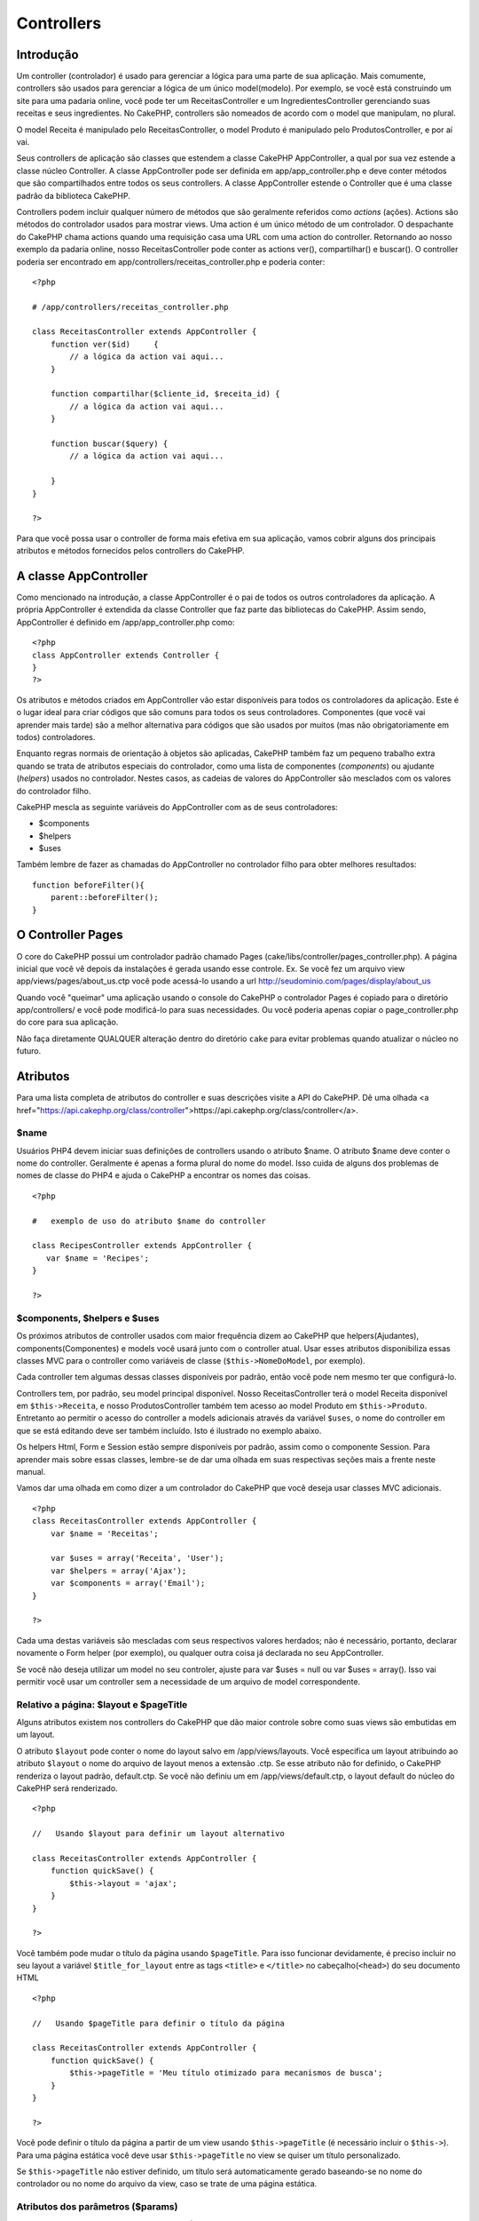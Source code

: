 Controllers
###########

 

Introdução
==========

Um controller (controlador) é usado para gerenciar a lógica para uma
parte de sua aplicação. Mais comumente, controllers são usados para
gerenciar a lógica de um único model(modelo). Por exemplo, se você está
construindo um site para uma padaria online, você pode ter um
ReceitasController e um IngredientesController gerenciando suas receitas
e seus ingredientes. No CakePHP, controllers são nomeados de acordo com
o model que manipulam, no plural.

O model Receita é manipulado pelo ReceitasController, o model Produto é
manipulado pelo ProdutosController, e por aí vai.

Seus controllers de aplicação são classes que estendem a classe CakePHP
AppController, a qual por sua vez estende a classe núcleo Controller. A
classe AppController pode ser definida em app/app\_controller.php e deve
conter métodos que são compartilhados entre todos os seus controllers. A
classe AppController estende o Controller que é uma classe padrão da
biblioteca CakePHP.

Controllers podem incluir qualquer número de métodos que são geralmente
referidos como *actions* (ações). Actions são métodos do controlador
usados para mostrar views. Uma action é um único método de um
controlador. O despachante do CakePHP chama actions quando uma
requisição casa uma URL com uma action do controller. Retornando ao
nosso exemplo da padaria online, nosso ReceitasController pode conter as
actions ver(), compartilhar() e buscar(). O controller poderia ser
encontrado em app/controllers/receitas\_controller.php e poderia conter:

::

        <?php
        
        # /app/controllers/receitas_controller.php

        class ReceitasController extends AppController {
            function ver($id)     {
                // a lógica da action vai aqui...
            }

            function compartilhar($cliente_id, $receita_id) {
                // a lógica da action vai aqui...
            }

            function buscar($query) {
                // a lógica da action vai aqui...

            }
        }

        ?>

Para que você possa usar o controller de forma mais efetiva em sua
aplicação, vamos cobrir alguns dos principais atributos e métodos
fornecidos pelos controllers do CakePHP.

A classe AppController
======================

Como mencionado na introdução, a classe AppController é o pai de todos
os outros controladores da aplicação. A própria AppController é
extendida da classe Controller que faz parte das bibliotecas do CakePHP.
Assim sendo, AppController é definido em /app/app\_controller.php como:

::

    <?php
    class AppController extends Controller {
    }
    ?>

Os atributos e métodos criados em AppController vão estar disponíveis
para todos os controladores da aplicação. Este é o lugar ideal para
criar códigos que são comuns para todos os seus controladores.
Componentes (que você vai aprender mais tarde) são a melhor alternativa
para códigos que são usados por muitos (mas não obrigatoriamente em
todos) controladores.

Enquanto regras normais de orientação à objetos são aplicadas, CakePHP
também faz um pequeno trabalho extra quando se trata de atributos
especiais do controlador, como uma lista de componentes (*components*)
ou ajudante (*helpers*) usados no controlador. Nestes casos, as cadeias
de valores do AppController são mesclados com os valores do controlador
filho.

CakePHP mescla as seguinte variáveis do AppController com as de seus
controladores:

-  $components
-  $helpers
-  $uses

Também lembre de fazer as chamadas do AppController no controlador filho
para obter melhores resultados:

::

    function beforeFilter(){
        parent::beforeFilter();
    }

O Controller Pages
==================

O core do CakePHP possui um controlador padrão chamado Pages
(cake/libs/controller/pages\_controller.php). A página inicial que você
vê depois da instalações é gerada usando esse controle. Ex. Se você fez
um arquivo view app/views/pages/about\_us.ctp você pode acessá-lo usando
a url http://seudominio.com/pages/display/about\_us

Quando você "queimar" uma aplicação usando o console do CakePHP o
controlador Pages é copiado para o diretório app/controllers/ e você
pode modificá-lo para suas necessidades. Ou você poderia apenas copiar o
page\_controller.php do core para sua aplicação.

Não faça diretamente QUALQUER alteração dentro do diretório ``cake``
para evitar problemas quando atualizar o núcleo no futuro.

Atributos
=========

Para uma lista completa de atributos do controller e suas descrições
visite a API do CakePHP. Dê uma olhada <a
href="https://api.cakephp.org/class/controller">https://api.cakephp.org/class/controller</a>.

$name
-----

Usuários PHP4 devem iniciar suas definições de controllers usando o
atributo $name. O atributo $name deve conter o nome do controller.
Geralmente é apenas a forma plural do nome do model. Isso cuida de
alguns dos problemas de nomes de classe do PHP4 e ajuda o CakePHP a
encontrar os nomes das coisas.

::

    <?php

    #   exemplo de uso do atributo $name do controller

    class RecipesController extends AppController {
       var $name = 'Recipes';
    }

    ?>   

$components, $helpers e $uses
-----------------------------

Os próximos atributos de controller usados com maior frequência dizem ao
CakePHP que helpers(Ajudantes), components(Componentes) e models você
usará junto com o controller atual. Usar esses atributos disponibiliza
essas classes MVC para o controller como variáveis de classe
(``$this->NomeDoModel``, por exemplo).

Cada controller tem algumas dessas classes disponíveis por padrão, então
você pode nem mesmo ter que configurá-lo.

Controllers tem, por padrão, seu model principal disponível. Nosso
ReceitasController terá o model Receita disponível em
``$this->Receita``, e nosso ProdutosController também tem acesso ao
model Produto em ``$this->Produto``. Entretanto ao permitir o acesso do
controller a models adicionais através da variável ``$uses``, o nome do
controller em que se está editando deve ser também incluído. Isto é
ilustrado no exemplo abaixo.

Os helpers Html, Form e Session estão sempre disponíveis por padrão,
assim como o componente Session. Para aprender mais sobre essas classes,
lembre-se de dar uma olhada em suas respectivas seções mais a frente
neste manual.

Vamos dar uma olhada em como dizer a um controlador do CakePHP que você
deseja usar classes MVC adicionais.

::

    <?php
    class ReceitasController extends AppController {
        var $name = 'Receitas';

        var $uses = array('Receita', 'User');
        var $helpers = array('Ajax');
        var $components = array('Email');
    }

    ?>   

Cada uma destas variáveis são mescladas com seus respectivos valores
herdados; não é necessário, portanto, declarar novamente o Form helper
(por exemplo), ou qualquer outra coisa já declarada no seu
AppController.

Se você não deseja utilizar um model no seu controler, ajuste para var
$uses = null ou var $uses = array(). Isso vai permitir você usar um
controller sem a necessidade de um arquivo de model correspondente.

Relativo a página: $layout e $pageTitle
---------------------------------------

Alguns atributos existem nos controllers do CakePHP que dão maior
controle sobre como suas views são embutidas em um layout.

O atributo ``$layout`` pode conter o nome do layout salvo em
/app/views/layouts. Você especifica um layout atribuindo ao atributo
``$layout`` o nome do arquivo de layout menos a extensão .ctp. Se esse
atributo não for definido, o CakePHP renderiza o layout padrão,
default.ctp. Se você não definiu um em /app/views/default.ctp, o layout
default do núcleo do CakePHP será renderizado.

::

    <?php

    //   Usando $layout para definir um layout alternativo

    class ReceitasController extends AppController {
        function quickSave() {
            $this->layout = 'ajax';
        }
    }

    ?>

Você também pode mudar o título da página usando ``$pageTitle``. Para
isso funcionar devidamente, é preciso incluir no seu layout a variável
``$title_for_layout`` entre as tags ``<title>`` e ``</title>`` no
cabeçalho(\ ``<head>``) do seu documento HTML

::

    <?php

    //   Usando $pageTitle para definir o título da página

    class ReceitasController extends AppController {
        function quickSave() {
            $this->pageTitle = 'Meu título otimizado para mecanismos de busca';
        }
    }

    ?>

Você pode definir o título da página a partir de um view usando
``$this->pageTitle`` (é necessário incluir o ``$this->``). Para uma
página estática você deve usar ``$this->pageTitle`` no view se quiser um
título personalizado.

Se ``$this->pageTitle`` não estiver definido, um título será
automaticamente gerado baseando-se no nome do controlador ou no nome do
arquivo da view, caso se trate de uma página estática.

Atributos dos parâmetros ($params)
----------------------------------

Parâmetros do controller estão disponíveis em $this->params no seu
controller CakePHP. Essa variável é usada para dar acesso à informação
sobre a requisição atual. O uso mais comum do $this>params é obter
acesso à informação que foi enviada ao controller via operações POST ou
GET.

form
~~~~

``$this->params['form']``

Qualquer dado do POST de qualquer formulário é guardado aqui, incluindo
também informação encontrada em $\_FILES.

admin
~~~~~

``$this->params['admin']``

Possui o valor 1 caso a action atual seja invocada via admin routing.

bare
~~~~

``$this->params['bare']``

Guarda 1 se o layout atual está vazio, 0 se não.

isAjax
~~~~~~

``$this->params['isAjax']``

Guarda 1 se o layout atual é 'ajax', 0 se não. Essa variável só é
configurada se o component RequestHandler está sendo usado no
controller.

controller
~~~~~~~~~~

``$this->params['controller']``

Guarda o nome do controller atual manipulando a requisição. Por exemplo,
se a URL /posts/ver/1 foi requisitada, $this->params['controller'] será
igual à 'posts'.

action
~~~~~~

``$this->params['action']``

Guarda o nome da action atual manipulando a requisição. Por exemplo, se
a URL /posts/ver/1 é requisitada, ``$this->params['action']`` será igual
'ver'.

pass
~~~~

``$this->params['pass']``

Retorna um array (de índice numérico) dos parâmetros da URL depois da
Action

::

    // URL: /posts/view/12/print/narrow

    Array
    (
        [0] => 12
        [1] => print
        [2] => narrow
    )

url
~~~

``$this->params['url']``

Guarda a URL atual requisitada, com os pares chave-valor das variáveis
GET. Por exemplo, se a URL /posts/view/?var1=3&var2=4 foi chamada,
``$this->params['url']`` conterá:

::

    [url] => Array
    (
        [url] => posts/view
        [var1] => 3
        [var2] => 4
    )

data
~~~~

``$this->data``

Usado para manipular os dados POST enviados dos formulários FormHelper
ao controller.

::

    // O FormHelper é usado para criar um elemento form:
    $form->text('Usuario.primeiro_nome');

Que fica assim após ser renderizado:

::

    <input name="data[Usuario][primeiro_nome]" value="" type="text" />

Quando o formulário é enviado para o controller via POST, os dados são
mostrados em ``$this->data``.

::

    // O nome enviado pode ser encontrado aqui:
    $this->data['Usuario']['primeiro_nome'];

prefix
~~~~~~

``$this->params['prefix']``

Contém o valor do prefixo do routing. Este atributo, por exemplo, deverá
conter a string "admin" durante a requisição de
/admin/posts/algumaaction.

named
~~~~~

``$this->params['named']``

Armazena qualquer parâmetro nomeado da url no formato /chave:valor/. Por
exemplo: se a URL /posts/ver/var1:3/var2:4 fosse requisitada,
``$this->params['named']`` seria uma array contendo:

::

    [named] => Array
    (
        [var1] => 3
        [var2] => 4
    )

Outros atributos
----------------

Ainda que você possa dar uma olhada nos detalhes de todos atributos de
controllers na API, existem outros atributos de controllers que merecem
suas próprias seções no manual.

O atributo $cacheAction serve para criar cache das views, e o atributo
$paginate é usado para criar a paginação padrão para o controller. Para
mais informação sobre como usar esses atributos, dê uma olhada em suas
respectivas seções mais a frente nesse manual.

persistModel
------------

Usado para criar instâncias de modelos em cache um controlador utiliza.
Quando definido para true, todos os modelos relacionados com o
controlador será armazenada. Isto pode aumentar o desempenho, em muitos
casos.

Métodos
=======

Para uma lista completa de métodos do controller e suas descrições
visite a API CakePHP. Dê uma olhada
`https://api.cakephp.org/class/controller <https://api.cakephp.org/class/controller>`_.

Interagindo com as views
------------------------

set(string $var, mixed $value)

O método set() é a principal forma de enviar dados do seu controller
para sua view. Um vez que você usou set(), a variável pode ser acessada
na sua view.

::

    <?php
        
    // Primeiro você passa os dados do controller:

    $this->set('cor', 'rosa');

    // Então, na view, você pode utilizar os dados:

    Você selecionou a cor <?php echo $cor; ?> para colorizar o cake.

    ?>

O método set() também pega um array associativo como seu primeiro
parâmetro. Esse pode ser geralmente um caminho rápido para atribuir um
grupo de informações para a view. Perceba que os índices de seu array
sofrerão inflection antes de serem atribuídos à view
('indice\_com\_underline' se torna 'indiceComUnderline', etc.):

::

    <?php
        
    $dados = array(
        'cor' => 'rosa',
        'tipo' => 'açucar'’,
        'preco_base' => 23.95
    );

    // fazem $cor, $tipo, e $precoBase
    // disponíveis na view:

    $this->set($dados);  

    ?>

render(string $action, string $layout, string $file)

O método render() é automaticamente chamado ao final de cada action do
controller requisitada. Esse método executa toda a lógica da view
(usando dados que você forneceu usando o método set()), insere a view
dentro do layout e o serve de volta para o usuário final.

O arquivo de view padrão renderizado é determinado por convenção. Se a
action buscar() do ReceitasController é requisitada, o arquivo de view
/app/views/receitas/buscar.ctp será renderizado.

Ainda que o CakePHP vá automaticamente chamá-lo (a menos que você
configure $this->autoRender para false) depois de cada lógica de action,
você pode usá-lo para especificar um arquivo de view alternativo
configurando o nome da action no controller usando $action. Você pode
também especificar um arquivo alternativo um terceiro parâmetro, $file.
Quando usar $file, lembre-se de utilizar um pouco das constantes globais
do CakePHP (como a VIEWS).

O parâmetro $layout permite especificar o layout na qual a view é
renderizada.

set
~~~

``set(string $var, mixed $value)``

O método set() é a principal forma de enviar dados do seu controller
para sua view. Um vez que você usou set(), a variável pode ser acessada
na sua view.

::

    <?php
        
    // Primeiro você passa os dados do controller:

    $this->set('cor', 'rosa');

    // Então, na view, você pode utilizar os dados:

    Você selecionou a cor <?php echo $cor; ?> para colorizar o cake.

    ?>

O método set() também pega um array associativo como seu primeiro
parâmetro. Esse pode ser geralmente um caminho rápido para atribuir um
grupo de informações para a view. Perceba que os índices de seu array
sofrerão inflection antes de serem atribuídos à view
('indice\_com\_underline' se torna 'indiceComUnderline', etc.):

::

    <?php
        
    $dados = array(
        'cor' => 'rosa',
        'tipo' => 'açucar'’,
        'preco_base' => 23.95
    );

    // fazem $cor, $tipo, e $precoBase
    // disponíveis na view:

    $this->set($dados);  

    ?>

render
~~~~~~

``render(string $action, string $layout, string $file)``

O método ``render()`` é automaticamente chamado ao final de cada action
do controller requisitada. Esse método executa toda a lógica da view
(usando dados que você forneceu usando o método ``set()``), insere a
view dentro do layout e o serve de volta para o usuário final.

O arquivo final de view padrão renderizado é determinado por convenção.
Se a action ``buscar()`` do ReceitasController é requisitada, o arquivo
de view /app/views/receitas/buscar.ctp será renderizado.

::

    class ReceitasController extends AppController {
    ...
        function buscar() {
            // Renderiza a view em /views/recipes/busca.ctp
            $this->render();
        }
    ...
    }

Ainda que o CakePHP vá automaticamente chamá-lo (a menos que você
configure ``$this->autoRender`` para false) depois de cada lógica de
action, você pode usá-lo para especificar um arquivo de view alternativo
configurando o nome da action no controller usando ``$action``.

Se ``$action`` inicia com '/' é assumido ser uma view ou um arquivo
relativo a pasta /app/view. Isto permite rederização direto de
elementos, muito útil em chamadas ajax.

::

    // Renderiza o elemento em /views/elements/ajaxreturn.ctp
    $this->render('/elements/ajaxreturn');

Você pode também especificar um arquivo alternativo um terceiro
parâmetro, $file. Quando usar $file, lembre-se de utilizar um pouco das
constantes globais do CakePHP (como a VIEWS).

O parâmetro $layout permite especificar o layout na qual a view é
renderizada.

Rendering a specific view
~~~~~~~~~~~~~~~~~~~~~~~~~

In your controller you may want to render a different view than what
would conventionally be done. You can do this by calling ``render()``
directly. Once you have called ``render()`` CakePHP will not try to
re-render the view.

::

    class PostsController extends AppController {
        function my_action() {
            $this->render('custom_file');
        }
    }

This would render ``app/views/posts/custom_file.ctp`` instead of
``app/views/posts/my_action.ctp``

Fluxo de controle
-----------------

redirect(string $url, integer $status, boolean $exit)

O método de controle de fluxo que você vai usar com maior freqüência é o
redirect(). Esse método pega seu primeiro parâmetro na forma de uma URL
relativa CakePHP. Quando um usuário fez uma compra com sucesso, você
provavelmente irá redirecioná-lo para a tela de recibo.

::

    <?php
        
    function comprar() {

        // A lógica para finalizar a compra vai aqui...

        if($sucesso) {
            $this->redirect('/compras/obrigado');
        } else {
            $this->redirect('/compras/confirmar');
        }
    }

    ?>

O segundo parâmetro do redirect() lhe permite definir um código de
status HTTP para acompanhar o redirecionamento. Você pode querer usar
301 (movido permanentemente) ou 303 (veja outro), dependendo da natureza
do redirecionamento.

Esse método não chama exit() depois de redirecionar a menos que você
configure o terceiro parâmetro para true.

flash(string $message, string $url, integer $pause)

Similarmente, o método flash() é usado para direcionar o usuário para
uma nova página depois de uma operação. O método flash() é diferente
pelo fato de mostrar uma mensagem antes de passar o usuário para uma
outra URL.

O primeiro parâmetro deve guardar a mensagem a ser mostrada, e o segundo
parâmetro é uma URL relativa CakePHP. CakePHP vai mostrar a mensagem na
variável $message, por um tempo definido em segundos na variável $pause
antes de direcionar o usuário.

Para mensagens flash dentro da página, dê uma olhada no método
setFlash() do component Session.

redirect
~~~~~~~~

``redirect(string $url, integer $status, boolean $exit)``

O controle de fluxo que você vai utilizar com maior frequência é o
``redirect()``. Este método tem seu primeiro parâmetro em forma de uma
URL relativa do CakePHP. Quando um usuário finaliza uma operação com
sucesso, você pode desejar apresentar uma página de saudação ou
confirmação.

::

    function placeOrder() {

        //A lógica da operação vai aqui

        if($success) {
            $this->redirect(array('controller' => 'ordens', 'action' => 'obrigado'));
        } else {
            $this->redirect(array('controller' => 'ordens', 'action' => 'confirma'));
        }
    }

Você também pode usar uma URL relativa ou absoluta no parâmetro $url:

::

    $this->redirect('/ordens/obrigado'));
    $this->redirect('http://www.exemplo.com');

Você também pode passar dados para a próxima ação:

::

    $this->redirect(array('action' => 'edit', $id));

O segundo parâmetro do ``redirect()`` permite você definir um código de
status HTTP para acompanhar o redirecionamento. Você pode querer usar
301 (mover permanentemente) ou 303 (ver outro), dependendo da natureza
do redirecionamento.

O método irá emitir um ``exit()`` após o redirecionamento, a menos que
você defina o terceiro parâmetro como ``false``.

Se você precisa fazer um redirecionamento para um página de referência
você pode usar:

::

    $this->redirect($this->referer());

flash
~~~~~

``flash(string $message, string $url, integer $pause)``

Como o ``redirect()``, o método ``flash()`` é usado para direcionar um
usuário à uma nova página depois de uma operação. O método ``flash()``
se diferencia por apresentar uma mensagem antes de direcionar o usuário
a outra URL

O primeiro parâmetro refere-se a mensagem que deve ser apresentada, e o
segundo parâmetro é uma URL relativa do CakePHP. CakePHP vai apresentar
a ``$message`` por ``$pause`` segundos antes de apresentar a próxima
página.

Para mensagens fixas na página, verifique o método ``setFlash()`` do
*SessionComponent*.

Callbacks
---------

Controllers CakePHP vem com callbacks para inserir lógica exatamente
antes ou depois das actions serem rederizadas.

beforeFilter()

Essa função é executada antes de qualquer action no controller. É o
lugar ideal para checar uma sessão ativa ou inspecionar permissões.

beforeRender()

Chamada após a lógica da action do controller, mas antes da view ser
renderizada. Esse callback não é usado geralmente, mas pode ser
necessário se você está chamando render() manualmente antes do final de
uma dada action.

afterFilter()

Chamada depois de toda action do controller.

afterRender()

Chamada após toda ação do controller, e depois da rederização ser
completa. Este é o último método de controller a ser rodado.

O CakePHP também suporta callbacks relacionadas a scaffolding

\_beforeScaffold($method)

$method é o nome do método chamado, exemplo: index, edit, etc.

\_afterScaffoldSave($method)

$method é o nome do método chamado a cada edição ou atualização.

\_afterScaffoldSaveError($method)

$method é o nome do método chamado a cada edição ou atualização.

\_scaffoldError($method)

$method é o nome do método chamado, exemplo: index, edit, etc.

Outros métodos úteis
--------------------

constructClasses()

Esse método carrega os models requeridos pelo controller. Esse processo
de carregamento é feito pelo CakePHP normalmente, mas o método é uma boa
quando estiver acessando controllers de diferentes perspectivas. Se você
precisa do CakePHP em um script de linha de comando ou outro uso de
fora, constructClasses() pode ser uma boa.

referrer()

Retorna a URL referida pela requisição atual.

disableCache()

Usado para dizer ao navegador do usuário não fazer cache dos resultados
na requisição atual. Isso é diferente do cache da view, coberto no
capítulo anterior.

postConditions(array $data, mixed $op, string $bool, boolean $exclusive)

Use esse método para tornar um grupo de dados enviados por POST (de
inputs compatíveis com o helper Html) em um grupo de condições de busca
para o model. Essa função oferece um atalho rápido para criar lógica de
busca. Por exemplo, um usuário administrativo pode querer ser capaz de
buscar compras para saber quais itens precisam ser enviados. Você pode
criar um rápido formulário baseado no model Compra. Então a action do
controller pode usar os dados enviados do formulário para criar as
condições de busca.

::

    function index() {
        $o = $this->Orders->findAll($this->postConditions($this->data));
        $this->set('compras', $o);
    }

Se $this->data['Compra']['destino'] é igual a "Padaria da Cidade Velha",
postConditions converte essa condição para um array compatível para uso
no método NomeDoModel->findAll(). Nesse caso, array("Compra.destino" =>
"Padaria da Cidade Velha").

Se você quer usar um operador SQL diferente entre os termos, forneça-os
usando o segundo parâmetro.

::


    /*
    Conteúdo de $this->data
    array(
        'Compra' => array(
            'num_de_itens' => '4',
            'fornecedor' => 'Trigo Integral LTDA'
        )
    )
    */
     
    // Vamos pegar compras que tem ao menos 4 itens e contém 'Trigo Integral LTDA'
    $c = $this->Compra->findAll($this->postConditions(
        $this->data,
        array('>=', 'LIKE')
    ));

O índice nas especificações de operadores é a ordem das colunas no array
$this->data. Já que num\_de\_itens é o primeiro, o operador >= aplica-se
a ele.

O terceiro parâmetro lhe permite dizer ao CakePHP que operador booleano
SQL usar entre as condições de busca. Strings com 'AND', 'OR', e 'XOR'
são todos valores válidos.

Finalmente, se o último parâmetro está configurado para true, e o
parâmetro $op é um array, os campos não incluídos em $op não serão
incluídos nas condições retornadas.

cleanUpFields(string $modelClass = null)

Esse método de conveniência concatena as várias partes de datas em
$this->data antes de salvar. Se você tem inputs de data do helper Form,
esse método concatena o ano, mês, dia e hora em uma string mais
compatível com banco de dados.

Esse método usa o model padrão do controller (por ex.: o model Cookie
para o controller CookiesController) como alvo para a concatenação, mas
uma classe alternativa pode ser usada como primeiro parâmetro.

paginate()

Esse método é usado para paginar os resultados divididos pelos seus
models. Você pode especificar tamanhos de páginas, condições de busca do
model e mais. Detalhes sobre esse método mais a frente. Dê uma olhada no
capítulo de paginação mais a frente nesse manual.

requestAction(string $url, array $options)

Essa função chama uma action de controller de qualquer lugar e retorna
os dados dessa action. A $url passada é uma URL relativa ao CakePHP
(/nomedocontroller/nomedaaction/parametros). Se o array $options incluir
um valor de retorno. AutoRender é automaticamente configurada para true
para a action do controller, tendo a requestAction te levando para a
view totalmente renderizada.

Nota: apesar de ser possível usar requestAction() para pegar uma view
totalmente renderizada, a perda performance que você obtem passando por
toda a camada da view novamente na realidade não faz valer a pena. O
método requestAction() é melhor usado em conjunto com elements - como um
caminho para enviar lógica de negócio para um element antes da
renderização.

Primeiro, vamos ver como pegar dados da action do controller. Primeiro,
nós precisamos criar a action do controller que retorna algum dado que
precisamos em vários lugares através da aplicação:

::

    // Aqui está nosso controller simples:

    class UsuariosController extends AppController {
        function pegarListaDeUsuarios() {
            return $this->Usuario->findAll('Usuario.ativo = 1');
        }
    }

Imagine que nós precisamos criar uma simples tabela mostrando os
usuários ativos no sistema. Ao invés de duplicar o código de geração de
lista em outro controller, nós podemos pegar dados do
UsuariosController->pegarListaDeUsuarios() ao invés de usar
requestAction();

::

    class ProdutosController extends AppController {
        function mostrarProdutosDoUsuario() {
            $this->set(
                'usuarios', 
                $this->requestAction('/usuarios/pegarListaDeUsuarios')
            );

            // Agora a variável $usuarios na view vai ter dados do
            // UsuariosController::pegarListaDeUsuarios().
        }
    }   

Se você tem um element na sua aplicação que não é estático, você pode
querer usar requestAction() para enviar lógica equivalente à do
controller para o element a medida em que você o injeta nas suas views.
Apesar de elements sempre tem acesso a qualquer variável da view que o
controller passou, essa é uma forma de passar dados para o element
vindos de outro controller.

Se você criou uma action do controller que fornece a lógica necessária,
você pode pegar dados e passá-lo para o segundo parâmetro do método
renderElement() da view usando requestAction().

::

    <?php 
    echo $this->renderElement(
        'usuarios',
        $this->requestAction('/usuarios/pegarListaDeUsuarios')
    );
    ?>

Se o array '$options' contiver um valor "return", a action do controller
será renderizada dentro de um layout vazio e retornada. Dessa forma, a
função requestAction() é útil também em situações Ajax onde um pequeno
elemento de uma view precisa ser preenchido antes ou durante uma
atualização Ajax.

constructClasses
~~~~~~~~~~~~~~~~

Este método carrega os models requeridos pelo controller. O processo de
carregamento é feito pelo CakePHP normalmente, mas o método é uma boa
quando estiver acessando controllers a partir de uma perspectiva
diferente. Se você precisa do CakePHP em um script de linha de comando
ou outro uso de fora, constructClasses() pode ser bastante útil.

referer
~~~~~~~

Retorna a URL referenciada pela requisição atual.

disableCache
~~~~~~~~~~~~

Usado para dizer ao **navegador** do usuário não fazer cache dos
resultados na requisição atual. Isso é diferente do cache da view,
coberto no capítulo anterior.

Os headers a este efeito são:

``Expires: Mon, 26 Jul 1997 05:00:00 GMT``

``Last-Modified: [current datetime] GMT``

``Cache-Control: no-store, no-cache, must-revalidate``

``Cache-Control: post-check=0, pre-check=0``

``Pragma: no-cache``

postConditions
~~~~~~~~~~~~~~

``postConditions(array $data, mixed $op, string $bool, boolean $exclusive)``

Use esse método para tornar um grupo de dados enviados por POST (de
inputs compatíveis com o helper Html) em um grupo de condições de busca
para o model. Essa função oferece um atalho rápido para criar lógica de
busca. Por exemplo, um usuário administrativo pode querer ser capaz de
buscar compras para saber quais itens precisam ser enviados. Você pode
usar os helpers Form e Html para criar um rápido formulário baseado no
model Compra. Então uma action do controller pode usar os dados enviados
do formulário para criar as condições de busca.

::

    function index() {
        $conditions = $this->postConditions($this->data);
        $compras = $this->Compra->find('all', compact('conditions'));
        $this->set('compras', $compras);
    }

Se $this->data['Compra']['destino'] for igual a "Padaria da Cidade
Velha", o postConditions converte essa condição para um array compatível
para uso no método NomeDoModel->findAll(). Nesse caso,
array("Compra.destino" => "Padaria da Cidade Velha").

Se você quer usar um operador SQL diferente entre os termos, forneça-os
usando o segundo parâmetro.

::


    /*
    Conteúdo de $this->data
    array(
        'Compra' => array(
            'num_de_itens' => '4',
            'fornecedor' => 'Trigo Integral LTDA'
        )
    )
    */
    // Vamos pegar compras que tem ao menos 4 itens e contém 'Trigo Integral LTDA'
    $conditions = $this->postConditions(
        $this->data,
        array(
            'num_de_itens' => '>=',
            'fornecedor' => 'LIKE'
        )
    );
    $compras = $this->Compra->find('all', compact('conditions'));

O terceiro parâmetro lhe permite dizer ao CakePHP que operador booleano
SQL usar entre as condições de busca. Strings com 'AND', 'OR' e 'XOR'
são todos valores válidos.

Finalmente, se o último parâmetro está configurado para true, e o
parâmetro $op é um array, os campos não incluídos em $op não serão
incluídos nas condições retornadas.

paginate
~~~~~~~~

Este método é usado para paginar resultados trazidos pelos seus modelos
(*models*). Você pode especificar o tamanho das páginas, as condições da
consulta do modelo, etc. Veja a seção
`pagination </pt/view/164/pagination>`_ para mais detalhes de como usar
o método paginate.

requestAction
~~~~~~~~~~~~~

``requestAction(string $url, array $options)``

Esta função chama uma ação do controlador de qualquer local da aplicação
e retorna os dados da ação. O parâmetro ``$url`` passado é uma URL
relativa do CakePHP (/controllername/actionname/params). Para passar
dados extras para o controlador do qual se está invocando a ação, é
necessário adicionar o vetor ``$options``.

Você pode usar ``requestAction()`` para retornar uma visão completamente
renderizada passando '*return*\ ' nas opções:
``requestAction($url, array('return'));``

Se usada sem a opção de cache ``requestAction`` pode levar a um mau
desempenho. Raramente é apropriado para usar em um controlador ou
modelo.

``requestAction`` é melhor usada em conjunto com (cached) elementos –
como maneira de trazer dados de um elemento antes da renderização. Vamos
usar um exemplo colocando um elemento "Últimos comentários" no layout.
Primeiro nos precisamos criar uma função no controlador que vai retornar
os dados.

::

    // controllers/comments_controller.php
    class CommentsController extends AppController {
        function latest() {
            return $this->Comment->find('all', array('order' => 'Comment.created DESC', 'limit' => 10));
        }
    }

Criando um simples elemento para chamar a função:

::

    // views/elements/latest_comments.ctp
    $comments = $this->requestAction('/comments/latest');
    foreach($comments as $comment) {
        echo $comment['Comment']['title'];
    }

Então podemos colocar o elemento em qualquer lugar para obter o
resultado usando:

::

    echo $this->element('latest_comments');

Escrevendo desta maneira, sempre que o elemento é renderizado, uma
requisição vai fazer o controlador pegar os dados, eles vão ser
processados, e retornados. Modificando a chamada do elemento parecido
com isto:

::

    echo $this->element('latest_comments', array('cache'=>'+1 hour'));

A chamada de ``requestAction`` não vai ser feita enquanto o arquivo de
cache do elemento da visão exista e seja válido.

Em adição, requestAction pode utilizar urls no estilo do cake:

::

    echo $this->requestAction(array('controller' => 'articles', 'action' => 'featured'), array('return'));

Isto permite ignorar o uso de Router::url em chamadas de requestAction,
o que pode aumentar o desempenho. Este modelo de url é o mesmo que o
ajudante HtmlHelper::link usa, com uma diferença - se você está usando
parâmetros 'named' ou 'passed', você deve coloca-lós em um segundo vetor
e acomodá-los com a chave correta. Isto é necessário porque
requestAction só mescla o vetor de argumento nomeados em
Controller::params e não coloca os agumentos nomeados na chave 'named'.

::

    echo $this->requestAction('/articles/featured/limit:3');
    echo $this->requestAction('/articles/view/5');

Como um vetor em requestAction ficaria assim:

::

    echo $this->requestAction(array('controller' => 'articles', 'action' => 'featured'), array('named' => array('limit' => 3)));

    echo $this->requestAction(array('controller' => 'articles', 'action' => 'view'), array('pass' => array(5)));

Ao contrário de outros lugares onde o vertor de urls são análogos as
string de urls, requestAction trata elas diferentemente.

Quando usando um vetor de url em conjunto com com requestAction() você
deve especificar **todos** os parâmetros que você vai precisar na ação
requisitada. Isto inclui parâmetros com ``$this->data`` e
``$this->params['form']``. Adicionalmente para passar parâmetros
requeridos, 'named' e 'passed', isto deve ser feito no segundo vetor
como apresentado acima.

loadModel
~~~~~~~~~

``loadModel(string $modelClass, mixed $id)``

A função ``loadModel`` vem ser útil quando você precisa usar um modelo
que não é o modelo padrão do controlador ou que não esta associado a
ele.

::

    $this->loadModel('Article');
    $recentArticles = $this->Article->find('all', array('limit' => 5, 'order' => 'Article.created DESC'));

::

    $this->loadModel('User', 2);
    $user = $this->User->read();

